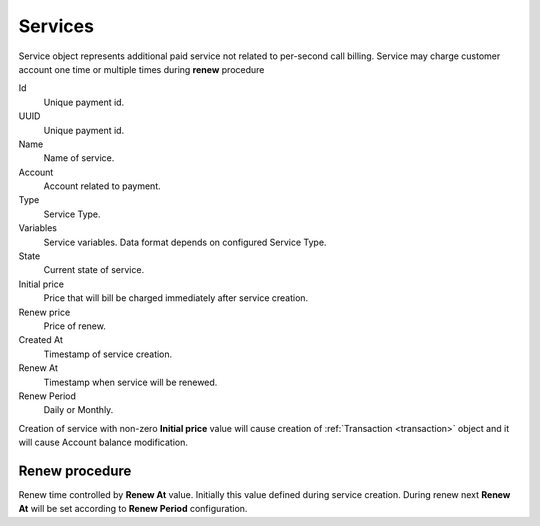 
.. _service:

========
Services
========

Service object represents additional paid service not related to per-second call billing. Service may charge customer account one time or multiple times during **renew** procedure

Id
    Unique payment id.

UUID
    Unique payment id.

Name
    Name of service.

Account
    Account related to payment.

Type
    Service Type.

Variables
    Service variables. Data format depends on configured Service Type.

State
    Current state of service.

Initial price
    Price that will bill be charged immediately after service creation.

Renew price
    Price of renew.

Created At
    Timestamp of service creation.

Renew At
    Timestamp when service will be renewed.

Renew Period
    Daily or Monthly.


Creation of service with non-zero **Initial price** value will cause creation of :ref:`Transaction <transaction>` object and it will cause Account balance modification.

Renew procedure
===============

Renew time controlled by **Renew At** value. Initially this value defined during service creation. During renew next **Renew At** will be set according to **Renew Period** configuration.



.. mermaid::

    flowchart TD

        A[Waiting renew_at time reached] --> B{service.type.force_renew?}
        B -->|Yes. Renew process| R[<p style='text-align:left'>create transaction<br>set service.state=Active<br>set service.renew_at</p>]
        B -->|No. Checking balance| C{Enough balance?}

        C -->|No. Suspend service| S[<p style='text-align:left'>set service.state=Suspended</p>]
        S --> A
        C -->|Yes. Renew process| R

        R -->A


